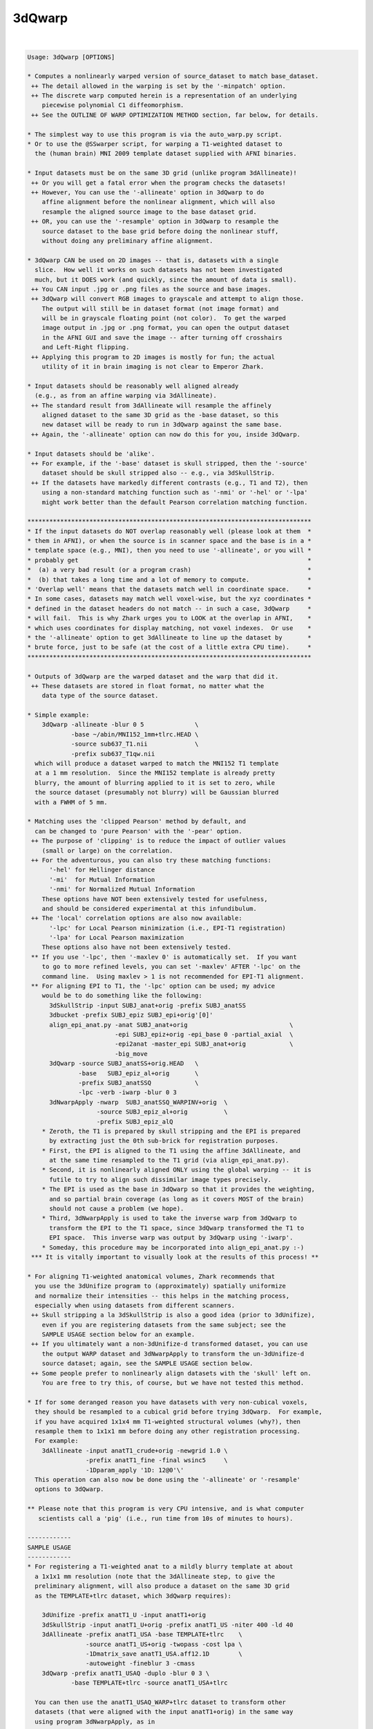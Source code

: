 *******
3dQwarp
*******

.. _3dQwarp:

.. contents:: 
    :depth: 4 

| 

.. code-block:: none

    
    Usage: 3dQwarp [OPTIONS]
    
    * Computes a nonlinearly warped version of source_dataset to match base_dataset.
     ++ The detail allowed in the warping is set by the '-minpatch' option.
     ++ The discrete warp computed herein is a representation of an underlying
        piecewise polynomial C1 diffeomorphism.
     ++ See the OUTLINE OF WARP OPTIMIZATION METHOD section, far below, for details.
    
    * The simplest way to use this program is via the auto_warp.py script.
    * Or to use the @SSwarper script, for warping a T1-weighted dataset to
      the (human brain) MNI 2009 template dataset supplied with AFNI binaries.
    
    * Input datasets must be on the same 3D grid (unlike program 3dAllineate)!
     ++ Or you will get a fatal error when the program checks the datasets!
     ++ However, You can use the '-allineate' option in 3dQwarp to do
        affine alignment before the nonlinear alignment, which will also
        resample the aligned source image to the base dataset grid.
     ++ OR, you can use the '-resample' option in 3dQwarp to resample the
        source dataset to the base grid before doing the nonlinear stuff,
        without doing any preliminary affine alignment.
    
    * 3dQwarp CAN be used on 2D images -- that is, datasets with a single
      slice.  How well it works on such datasets has not been investigated
      much, but it DOES work (and quickly, since the amount of data is small).
     ++ You CAN input .jpg or .png files as the source and base images.
     ++ 3dQwarp will convert RGB images to grayscale and attempt to align those.
        The output will still be in dataset format (not image format) and
        will be in grayscale floating point (not color).  To get the warped
        image output in .jpg or .png format, you can open the output dataset
        in the AFNI GUI and save the image -- after turning off crosshairs
        and Left-Right flipping.
     ++ Applying this program to 2D images is mostly for fun; the actual
        utility of it in brain imaging is not clear to Emperor Zhark.
    
    * Input datasets should be reasonably well aligned already
      (e.g., as from an affine warping via 3dAllineate).
     ++ The standard result from 3dAllineate will resample the affinely
        aligned dataset to the same 3D grid as the -base dataset, so this
        new dataset will be ready to run in 3dQwarp against the same base.
     ++ Again, the '-allineate' option can now do this for you, inside 3dQwarp.
    
    * Input datasets should be 'alike'.
     ++ For example, if the '-base' dataset is skull stripped, then the '-source'
        dataset should be skull stripped also -- e.g., via 3dSkullStrip.
     ++ If the datasets have markedly different contrasts (e.g., T1 and T2), then
        using a non-standard matching function such as '-nmi' or '-hel' or '-lpa'
        might work better than the default Pearson correlation matching function.
    
    ******************************************************************************
    * If the input datasets do NOT overlap reasonably well (please look at them  *
    * them in AFNI), or when the source is in scanner space and the base is in a *
    * template space (e.g., MNI), then you need to use '-allineate', or you will *
    * probably get                                                               *
    *  (a) a very bad result (or a program crash)                                *
    *  (b) that takes a long time and a lot of memory to compute.                *
    * 'Overlap well' means that the datasets match well in coordinate space.     *
    * In some cases, datasets may match well voxel-wise, but the xyz coordinates *
    * defined in the dataset headers do not match -- in such a case, 3dQwarp     *
    * will fail.  This is why Zhark urges you to LOOK at the overlap in AFNI,    *
    * which uses coordinates for display matching, not voxel indexes.  Or use    *
    * the '-allineate' option to get 3dAllineate to line up the dataset by       *
    * brute force, just to be safe (at the cost of a little extra CPU time).     *
    ******************************************************************************
    
    * Outputs of 3dQwarp are the warped dataset and the warp that did it.
     ++ These datasets are stored in float format, no matter what the
        data type of the source dataset.
    
    * Simple example:
        3dQwarp -allineate -blur 0 5              \
                -base ~/abin/MNI152_1mm+tlrc.HEAD \
                -source sub637_T1.nii             \
                -prefix sub637_T1qw.nii
      which will produce a dataset warped to match the MNI152 T1 template
      at a 1 mm resolution.  Since the MNI152 template is already pretty
      blurry, the amount of blurring applied to it is set to zero, while
      the source dataset (presumably not blurry) will be Gaussian blurred
      with a FWHM of 5 mm.
    
    * Matching uses the 'clipped Pearson' method by default, and
      can be changed to 'pure Pearson' with the '-pear' option.
     ++ The purpose of 'clipping' is to reduce the impact of outlier values
        (small or large) on the correlation.
     ++ For the adventurous, you can also try these matching functions:
          '-hel' for Hellinger distance
          '-mi'  for Mutual Information
          '-nmi' for Normalized Mutual Information
        These options have NOT been extensively tested for usefulness,
        and should be considered experimental at this infundibulum.
     ++ The 'local' correlation options are also now available:
          '-lpc' for Local Pearson minimization (i.e., EPI-T1 registration)
          '-lpa' for Local Pearson maximization
        These options also have not been extensively tested.
     ** If you use '-lpc', then '-maxlev 0' is automatically set.  If you want
        to go to more refined levels, you can set '-maxlev' AFTER '-lpc' on the
        command line.  Using maxlev > 1 is not recommended for EPI-T1 alignment.
     ** For aligning EPI to T1, the '-lpc' option can be used; my advice
        would be to do something like the following:
          3dSkullStrip -input SUBJ_anat+orig -prefix SUBJ_anatSS
          3dbucket -prefix SUBJ_epiz SUBJ_epi+orig'[0]'
          align_epi_anat.py -anat SUBJ_anat+orig                            \
                            -epi SUBJ_epiz+orig -epi_base 0 -partial_axial  \
                            -epi2anat -master_epi SUBJ_anat+orig            \
                            -big_move
          3dQwarp -source SUBJ_anatSS+orig.HEAD   \
                  -base   SUBJ_epiz_al+orig       \
                  -prefix SUBJ_anatSSQ            \
                  -lpc -verb -iwarp -blur 0 3
          3dNwarpApply -nwarp  SUBJ_anatSSQ_WARPINV+orig  \
                       -source SUBJ_epiz_al+orig          \
                       -prefix SUBJ_epiz_alQ
        * Zeroth, the T1 is prepared by skull stripping and the EPI is prepared
          by extracting just the 0th sub-brick for registration purposes.
        * First, the EPI is aligned to the T1 using the affine 3dAllineate, and
          at the same time resampled to the T1 grid (via align_epi_anat.py).
        * Second, it is nonlinearly aligned ONLY using the global warping -- it is
          futile to try to align such dissimilar image types precisely.
        * The EPI is used as the base in 3dQwarp so that it provides the weighting,
          and so partial brain coverage (as long as it covers MOST of the brain)
          should not cause a problem (we hope).
        * Third, 3dNwarpApply is used to take the inverse warp from 3dQwarp to
          transform the EPI to the T1 space, since 3dQwarp transformed the T1 to
          EPI space.  This inverse warp was output by 3dQwarp using '-iwarp'.
        * Someday, this procedure may be incorporated into align_epi_anat.py :-)
     *** It is vitally important to visually look at the results of this process! **
    
    * For aligning T1-weighted anatomical volumes, Zhark recommends that
      you use the 3dUnifize program to (approximately) spatially uniformize
      and normalize their intensities -- this helps in the matching process,
      especially when using datasets from different scanners.
     ++ Skull stripping a la 3dSkullStrip is also a good idea (prior to 3dUnifize),
        even if you are registering datasets from the same subject; see the
        SAMPLE USAGE section below for an example.
     ++ If you ultimately want a non-3dUnifize-d transformed dataset, you can use
        the output WARP dataset and 3dNwarpApply to transform the un-3dUnifize-d
        source dataset; again, see the SAMPLE USAGE section below.
     ++ Some people prefer to nonlinearly align datasets with the 'skull' left on.
        You are free to try this, of course, but we have not tested this method.
    
    * If for some deranged reason you have datasets with very non-cubical voxels,
      they should be resampled to a cubical grid before trying 3dQwarp.  For example,
      if you have acquired 1x1x4 mm T1-weighted structural volumes (why?), then
      resample them to 1x1x1 mm before doing any other registration processing.
      For example:
        3dAllineate -input anatT1_crude+orig -newgrid 1.0 \
                    -prefix anatT1_fine -final wsinc5     \
                    -1Dparam_apply '1D: 12@0'\'
      This operation can also now be done using the '-allineate' or '-resample'
      options to 3dQwarp.
    
    ** Please note that this program is very CPU intensive, and is what computer
       scientists call a 'pig' (i.e., run time from 10s of minutes to hours).
    
    ------------
    SAMPLE USAGE
    ------------
    * For registering a T1-weighted anat to a mildly blurry template at about
      a 1x1x1 mm resolution (note that the 3dAllineate step, to give the
      preliminary alignment, will also produce a dataset on the same 3D grid
      as the TEMPLATE+tlrc dataset, which 3dQwarp requires):
    
        3dUnifize -prefix anatT1_U -input anatT1+orig
        3dSkullStrip -input anatT1_U+orig -prefix anatT1_US -niter 400 -ld 40
        3dAllineate -prefix anatT1_USA -base TEMPLATE+tlrc    \
                    -source anatT1_US+orig -twopass -cost lpa \
                    -1Dmatrix_save anatT1_USA.aff12.1D        \
                    -autoweight -fineblur 3 -cmass
        3dQwarp -prefix anatT1_USAQ -duplo -blur 0 3 \
                -base TEMPLATE+tlrc -source anatT1_USA+tlrc
    
      You can then use the anatT1_USAQ_WARP+tlrc dataset to transform other
      datasets (that were aligned with the input anatT1+orig) in the same way
      using program 3dNwarpApply, as in
    
        3dNwarpApply -nwarp 'anatT1_USAQ_WARPtlrc anatT1_USA.aff12.1D' \
                     -source NEWSOURCE+orig -prefix NEWSOURCE_warped
    
      For example, if you want a warped copy of the original anatT1+orig dataset
      (without the 3dUnifize and 3dSkullStrip modifications), put 'anatT1' in
      place of 'NEWSOURCE' in the above command.
    
      Note that the '-nwarp' option to 3dNwarpApply has TWO filenames inside
      single quotes.  This feature tells that program to compose (catenate) those
      2 spatial transformations before applying the resulting warp.  See the -help
      output of 3dNwarpApply for more sneaky/cunning ways to make the program warp
      datasets (and also see the example just below).
    
       ** PLEASE NOTE that if you use the '-allineate' option in 3dQwarp, to   **
       ** do the 3dAllineate step inside 3dQwarp, then you do NOT catenate     **
       ** the affine and nonlinear warps as in the 3dNwarpApply example above, **
       ** since the output nonlinear warp will ALREADY have be catenated with  **
       ** the affine warp -- this output warp is the transformation directly   **
       ** between the '-source' and '-base' datasets (as is reasonable IZHO).  **
    
      If the NEWSOURCE+orig dataset is integer-valued (e.g., anatomical labels),
      then you would use the '-ainterp NN' with 3dNwarpApply, to keep the program
      from interpolating the voxel values.
    
    * If you use align_epi_anat.py to affinely transform several EPI datasets to
      match a T1 anat, and then want to nonlinearly warp the EPIs to the template,
      following the warp generated above, the procedure is something like this:
    
        align_epi_anat.py -anat anatT1+orig -epi epi_r1+orig \
                          -epi_base 3 -epi2anat -big_move    \
                          -child_epi epi_r2+orig epi_r3+orig
    
        3dNwarpApply -source epi_r1+orig                                \
                     -nwarp 'anatT1_USAQ_WARP+tlrc anatT1_USA.aff12.1D' \
                     -affter epi_r1_al_reg_mat.aff12.1D                 \
                     -master WARP -newgrid 2.0                          \
                     -prefix epi_r1_AQ
    
        (mutatis mutandis for 'child' datasets epi_r2, epi_r3, etc.).
    
      The above procedure transforms the data directly from the un-registered
      original epi_r1+orig dataset, catenating the EPI volume registration
      transformations (epi_r1_al_reg_mat.aff12.1D) with the affine anat to
      template transformation (anatT1_USA.aff12.1D) and with the nonlinear
      anat to template transformation (anatT1_USAQ_WARP+tlrc).  3dNwarpApply
      will use the default 'wsinc5' interpolation method, which does not blur
      the results much -- an important issue for statistical analysis of the
      EPI time series.
    
      Various functions, such as volume change fraction (Jacobian determinant)
      can be calculated from the warp dataset via program 3dNwarpFuncs.
    
    --------------------
    COMMAND LINE OPTIONS (too many of them)
    --------------------
     -base   base_dataset   = Alternative way to specify the base dataset.
    
     -source source_dataset = Alternative way to specify the source dataset.
                             * You can either use both '-base' and '-source',
                               OR you can put the base and source dataset
                               names last on the command line.
                             * But you cannot use just one of '-base' or '-source'
                               and then put the other input dataset name at the
                               end of the command line!
                           *** Please note that if you are using 3dUnifize on
                               one dataset (or the template was made with 3dUnifize-d
                               datasets), then the other dataset should also be
                               processed the same way for better results.  This dictum
                               applies in general: the source and base datasets should
                               be pre-processed the same way, as far as possible.
    
     -prefix ppp  = Sets the prefix for the output datasets.
                   * The source dataset is warped to match the base
                     and gets prefix 'ppp'. (Except if '-plusminus' is used.)
                   * The final interpolation to this output dataset is
                     done using the 'wsinc5' method.  See the output of
                       3dAllineate -HELP
                     (in the "Modifying '-final wsinc5'" section) for
                     the lengthy technical details.
                   * The 3D warp used is saved in a dataset with
                     prefix 'ppp_WARP' -- this dataset can be used
                     with 3dNwarpApply and 3dNwarpCat, for example.
                     * To be clear, this is the warp from source dataset
                       coordinates to base dataset coordinates, where the
                       values at each base grid point are the xyz displacments
                       needed to move that grid point's xyz values to the
                       corresponding xyz values in the source dataset:
                         base( (x,y,z) + WARP(x,y,z) ) matches source(x,y,z)
                       Another way to think of this warp is that it 'pulls'
                       values back from source space to base space.
                   * 3dNwarpApply would use 'ppp_WARP' to transform datasets
                     aligned with the source dataset to be aligned with the
                     base dataset.
                  ** If you do NOT want this warp saved, use the option '-nowarp'.
                -->> (However, this warp is usually the most valuable possible output!)
                   * If you want to calculate and save the inverse 3D warp,
                     use the option '-iwarp'.  This inverse warp will then be
                     saved in a dataset with prefix 'ppp_WARPINV'.
                   * This inverse warp could be used to transform data from base
                     space to source space, if you need to do such an operation.
                   * You can easily compute the inverse later, say by a command like
                       3dNwarpCat -prefix Z_WARPINV 'INV(Z_WARP+tlrc)'
                     or the inverse can be computed as needed in 3dNwarpApply, like
                       3dNwarpApply -nwarp 'INV(Z_WARP+tlrc)' -source Dataset.nii ...
    
     -allineate   = This option will make 3dQwarp run 3dAllineate first, to align
       *OR*         the source dataset to the base with an affine transformation.
     -allin         It will then use that alignment as a starting point for the
       *OR*         nonlinear warping.
     -allinfast    * With -allineate, the source dataset does NOT have to be on
                     the same 3D grid as the base, since the intermediate output
                     of 3dAllineate (the substitute source) will be on the grid
                     as the base.
                   * If the datasets overlap reasonably already, you can use the
                     option '-allinfast' (instead of '-allineate') to add the
                     option '-onepass' to the 3dAllineate command line, to make
                     it run faster (by avoiding the time-consuming coarse pass
                     step of trying lots of shifts and rotations to find an idea
                     of how to start).
              -->>** The final output warp dataset is the warp directly between
                     the original source dataset and the base (i.e., the catenation
                     of the affine matrix from 3dAllineate and the nonlinear warp
                     from the 'warpomatic' procedure in 3dQwarp).
              -->>** The above point means that you should NOT NOT NOT use the affine
                     warp output by the '-allineate' option in combination with the
                     nonlinear warp output by 3dQwarp (say, when using 3dNwarpApply),
                     since the affine warp would then be applied twice -- which would
                     be WRONG WRONG WRONG.
              -->>** The final output warped dataset is warped directly from the
                     original source dataset, NOT from the substitute source.
                   * The intermediate files from 3dAllineate (the substitute source
                     dataset and the affine matrix) are saved, using 'prefix_Allin'
                     in the filenames.  If you wish to have them deleted, use the
                     option '-allinkill' in addition to '-allineate'.
                 *** The following 3dQwarp options CANNOT be used with -allineate:
                       -plusminus  -inilev  -iniwarp
                 *** However, you CAN use -duplo with -allineate.
                   * The '-awarp' option will output the computed warp from the
                     intermediea 3dAllineate-d dataset to the base dataset,
                     in case you want that for some reason. This option will
                     only have meaning if '-allineate' or '-allinfast' is used.
                     The prefix of the '-awarp' output will have the string
                     '_AWARP' appended to the '-prefix' for the output dataset.
    
     -allineate_opts '-opt ...'
       *OR*        * This option lets you add extra options to the 3dAllineate
     -allopt         command to be run by 3dQwarp.  Normally, you won't need
                     to do this.
                   * All the extra options for the 3dAllineate command line
                     should be enclosed inside a pair of quote marks; e.g.,
                        -allopt '-cost lpa -verb'
                   * If '-emask' is used in 3dQwarp, the same option will be
                     passed to 3dAllineate automatically, so you don't have to
                     do that yourself.
                 *** Do NOT attempt to use the (obsolescent) '-nwarp' option in
                     3dAllineate from inside 3dQwarp -- bad things will probably
                     happen, and you won't EVER get any Christmas presents again!
    
     -resample    = This option simply resamples the source dataset to match the
                    base dataset grid.  You can use this if the two datasets
                    overlap well (as seen in the AFNI GUI), but are not on the
                    same 3D grid.
                   * If they don't overlap well, use -allineate instead.
                   * As with -allineate, the final output dataset is warped
                     directly from the source dataset, not from the resampled
                     source dataset.
                   * The reampling here (and with -allineate) is done with the
                     'wsinc5' method, which has very little blurring artifact.
                   * If the base and source datasets ARE on the same 3D grid,
                     then the -resample option will be ignored.
                   * You CAN use -resample with these 3dQwarp options:
                       -plusminus  -inilev  -iniwarp  -duplo
    
     -nowarp      = Do not save the _WARP file.
     -iwarp       = Do compute and save the _WARPINV file.
     -nodset      = Do not save the warped source dataset (i.e., if you only need the _WARP).
    
     -pear        = Use strict Pearson correlation for matching.
                   * Not usually recommended, since the 'clipped Pearson' method
                     used by default will reduce the impact of outlier values.
    
     -noneg       = Replace negative values in either input volume with 0.
                   * If there ARE negative input values, and you do NOT use -noneg,
                     then strict Pearson correlation will be used, since the 'clipped'
                     method only is implemented for non-negative volumes.
                   * '-noneg' is not the default, since there might be situations where
                     you want to align datasets with positive and negative values mixed.
                   * But, in many cases, the negative values in a dataset are just the
                     result of interpolation artifacts (or other peculiarities), and so
                     they should be ignored.  That is what '-noneg' is for.
    
     -nopenalty   = Don't use a penalty on the cost function; the goal
                    of the penalty is to reduce grid distortions.
                   * If there penalty is turned off AND you warp down to
                     a fine scale (e.g., '-minpatch 11'), you will probably
                     get strange-looking results.
    
     -penfac ff   = Use the number 'ff' to weight the penalty.
                    The default value is 1.  Larger values of 'ff' mean the
                    penalty counts more, reducing grid distortions,
                    insha'Allah; '-nopenalty' is the same as '-penfac 0'.
               -->>* [23 Sep 2013] -- Zhark increased the default value of
                     the penalty by a factor of 5, and also made it get
                     progressively larger with each level of refinement.
                     Thus, warping results will vary from earlier instances
                     of 3dQwarp.
                   * The progressive increase in the penalty at higher levels
                     means that the 'cost function' can actually look like the
                     alignment is getting worse when the levels change.
                   * IF you wish to turn off this progression, for whatever
                     reason (e.g., to keep compatibility with older results),
                     use the option '-penold'.  To be completely compatible with
                     the older 3dQwarp, you'll also have to use '-penfac 0.2'.
    
     -useweight   = With '-useweight', each voxel in the base automask is weighted
                    by the intensity of the (blurred) base image.  This makes
                    white matter count more in T1-weighted volumes, for example.
               -->>* [24 Mar 2014] This option is is now the default.
    
     -noweight    = If you want a binary weight (the old default), use this option.
                    That is, each voxel in the base volume automask will be
                    weighted the same in the computation of the cost functional.
    
     -weight www  = Instead of computing the weight from the base dataset,
                    directly input the weight volume from dataset 'www'.
                   * Useful if you know what over parts of the base image you
                     want to emphasize or de-emphasize the matching functional.
    
     -wball x y z r f =
                    Enhance automatic weight from '-useweight' by a factor
                    of 1+f*Gaussian(FWHM=r) centered in the base image at
                    DICOM coordinates (x,y,z) and with radius 'r'. The
                    goal of this option is to try and make the alignment
                    better in a specific part of the brain.
                   * Example:  -wball 0 14 6 30 40
                     to emphasize the thalamic area (in MNI/Talairach space).
                   * The 'r' parameter must be positive!
                   * The 'f' parameter must be between 1 and 100 (inclusive).
                   * '-wball' does nothing if you input your own weight
                     with the '-weight' option.
                   * '-wball' does change the binary weight created by
                     the '-noweight' option.
                   * You can only use '-wball' once in a run of 3dQwarp.
                 *** The effect of '-wball' is not dramatic.  The example
                     above makes the average brain image across a collection
                     of subjects a little sharper in the thalamic area, which
                     might have some small value.  If you care enough about
                     alignment to use '-wball', then you should examine the
                     results from 3dQwarp for each subject, to see if the
                     alignments are good enough for your purposes.
    
     -wmask ws f  = Similar to '-wball', but here, you provide a dataset 'ws'
                    that indicates where to increase the weight.
                   * The 'ws' dataset must be on the same 3D grid as the base dataset.
                   * 'ws' is treated as a mask -- it only matters where it
                     is nonzero -- otherwise, the values inside are not used.
                   * After 'ws' comes the factor 'f' by which to increase the
                     automatically computed weight.  Where 'ws' is nonzero,
                     the weighting will be multiplied by (1+f).
                   * As with '-wball', the factor 'f' should be between 1 and 100.
                   * You cannot use '-wball' and '-wmask' together!
    
     -wtprefix p  = Saves the auto-computed weight volume to a dataset with prefix 'p'.
                    If you are sufficiently dedicated, you could manually edit
                    this volume, in the AFNI GUI, in 3dcalc, et cetera.  And then
                    use it, instead of the auto-computed default weight, via the
                    '-weight' option.
                   * If you use the '-emask' option, the effects of the exclusion
                     mask are NOT shown in this output dataset!
    
     -blur bb     = Gaussian blur the input images by 'bb' (FWHM) voxels before
                    doing the alignment (the output dataset will not be blurred).
                    The default is 2.345 (for no good reason).
                   * Optionally, you can provide 2 values for 'bb', and then
                     the first one is applied to the base volume, the second
                     to the source volume.
               -->>* e.g., '-blur 0 3' to skip blurring the base image
                     (if the base is a blurry template, for example).
                   * A negative blur radius means to use 3D median filtering,
                     rather than Gaussian blurring.  This type of filtering will
                     better preserve edges, which can be important in alignment.
                   * If the base is a template volume that is already blurry,
                     you probably don't want to blur it again, but blurring
                     the source volume a little is probably a good idea, to
                     help the program avoid trying to match tiny features.
                   * Note that -duplo will blur the volumes some extra
                     amount for the initial small-scale warping, to make
                     that phase of the program converge more rapidly.
    
     -pblur       = Use progressive blurring; that is, for larger patch sizes,
                    the amount of blurring is larger.  The general idea is to
                    avoid trying to match finer details when the patch size
                    and incremental warps are coarse.  When '-blur' is used
                    as well, it sets a minimum amount of blurring that will
                    be used. [06 Aug 2014 -- '-pblur' may become the default someday].
                   * You can optionally give the fraction of the patch size that
                     is used for the progressive blur by providing a value between
                     0 and 0.25 after '-pblur'.  If you provide TWO values, the
                     the first fraction is used for progressively blurring the
                     base image and the second for the source image.  The default
                     parameters when just '-pblur' is given is the same as giving
                     the options as '-pblur 0.09 0.09'.
                   * '-pblur' is useful when trying to match 2 volumes with high
                     amounts of detail; e.g, warping one subject's brain image to
                     match another's, or trying to warp to match a detailed template.
                   * Note that using negative values with '-blur' means that the
                     progressive blurring will be done with median filters, rather
                     than Gaussian linear blurring.
             -->>*** The combination of the -allineate and -pblur options will make
                     the results of using 3dQwarp to align to a template somewhat
                     less sensitive to initial head position and scaling.
    
     -nopblur     = Don't use '-pblur'; equivalent to '-pblur 0 0'.
    
     -emask ee    = Here, 'ee' is a dataset to specify a mask of voxels
                    to EXCLUDE from the analysis -- all voxels in 'ee'
                    that are NONZERO will not be used in the alignment.
                   * The base image always automasked -- the emask is
                     extra, to indicate voxels you definitely DON'T want
                     included in the matching process, even if they are
                     inside the brain.
               -->>* Note that 3dAllineate has the same option. Since you
                     usually have to use 3dAllineate before 3dQwarp, you
                     will probably want to use -emask in both programs.
                    [ Unless, of course, you are using '-allineate',  which  ]
                    [ will automatically include '-emask' in the 3dAllineate ]
                    [ phase if '-emask' is used here in 3dQwarp.             ]
                   * Applications: exclude a tumor or resected region
                     (e.g., draw a mask in the AFNI Drawing plugin).
               -->>* Note that the emask applies to the base dataset,
                     so if you are registering a pre- and post-surgery
                     volume, you would probably use the post-surgery
                     dataset as the base.  If you eventually want the
                     result back in the pre-surgery space, then you
                     would use the inverse warp afterwards (in 3dNwarpApply).
    
     -noXdis      = These options let you specify that the warp should not
     -noYdis      = displace in the given direction.  For example, combining
     -noZdis      = -noXdis and -noZdis would mean only warping along the
                    y-direction would be allowed.
                   * Here, 'x' refers to the first coordinate in the dataset,
                     which is usually the Right-to-Left direction.  Et cetera.
    
     -iniwarp ww  = 'ww' is a dataset with an initial nonlinear warp to use.
                   * If this option is not used, the initial warp is the identity.
                   * You can specify a catenation of warps (in quotes) here, as in
                     program 3dNwarpApply.
                   * As a special case, if you just input an affine matrix in a .1D
                     file, that will work also -- it is treated as giving the initial
                     warp via the string "IDENT(base_dataset) matrix_file.aff12.1D".
                   * You CANNOT use this option with -duplo !!
                   * -iniwarp is usually used with -inilev to re-start 3dQwarp from
                     a previous stopping point.
    
     -inilev lv   = 'lv' is the initial refinement 'level' at which to start.
                   * Usually used with -iniwarp; CANNOT be used with -duplo.
                   * The combination of -inilev and -iniwarp lets you take the
                     results of a previous 3dQwarp run and refine them further:
                       3dQwarp -prefix Q25 -source SS+tlrc -base TEMPLATE+tlrc \
                               -duplo -minpatch 25 -blur 0 3
                       3dQwarp -prefix Q11 -source SS+tlrc -base TEMPLATE+tlrc \
                               -inilev 7 -iniwarp Q25_WARP+tlrc -blur 0 2
                     Note that the source dataset in the second run is the SAME as
                     in the first run.  If you don't see why this is necessary,
                     then you probably need to seek help from an AFNI guru.
              -->>** Also see the script @toMNI_Qwarpar for the use of this option
                     in creating a template dataset from a collection of scans from
                     different subjects.
    
     -minpatch mm = Set the minimum patch size for warp searching to 'mm' voxels.
       *OR*        * The value of mm should be an odd integer.
     -patchmin mm  * The default value of mm is 25.
                   * For more accurate results than mm=25, try 19 or 13.
                   * The smallest allowed patch size is 5.
                   * OpenMP parallelization becomes inefficient for patch sizes
                     smaller than about 15x15x15 -- which is why running 3dQwarp down
                     to the minimum patch level of 5 can be very slow.
                   * You may want stop at a larger patch size (say 7 or 9) and use
                     the -Qfinal option to run that final level with quintic warps,
                     which might run faster and provide the same degree of warp detail.
                   * Trying to make two different brain volumes match in fine detail
                     is usually a waste of time, especially in humans.  There is too
                     much variability in anatomy to match gyrus to gyrus accurately.
                     For this reason, the default minimum patch size is 25 voxels.
                     Using a smaller '-minpatch' might try to force the warp to
                     match features that do not match, and the result can be useless
                     image distortions -- another reason to LOOK AT THE RESULTS.
                                                            -------------------
    
     -maxlev lv   = Here, 'lv' is the maximum refinement 'level' to use.  This
                    is an alternate way to specify when the program should stop.
                   * To only do global polynomial warping, use '-maxlev 0'.
                   * If you use both '-minpatch' and '-maxlev', then you are
                     walking on the knife edge of danger.
                   * Of course, I know that you LIVE for such thrills.
    
     -gridlist gl = This option provides an alternate way to specify the patch
                    grid sizes used in the warp optimization process. 'gl' is
                    a 1D file with a list of patches to use -- in most cases,
                    you will want to use it in the following form:
                      -gridlist '1D: 0 151 101 75 51'
                   * Here, a 0 patch size means the global domain. Patch sizes
                     otherwise should be odd integers >= 5.
                   * If you use the '0' patch size again after the first position,
                     you will actually get an iteration at the size of the
                     default patch level 1, where the patch sizes are 75% of
                     the volume dimension.  There is no way to force the program
                     to literally repeat the sui generis step of lev=0.
                   * You cannot use -gridlist with -duplo or -plusminus!
    
     -allsave     = This option lets you save the output warps from each level
       *OR*         of the refinement process.  Mostly used for experimenting.
     -saveall      * Cannot be used with -nopadWARP, -duplo, or -plusminus.
                   * Will only save all the outputs if the program terminates
                     normally -- if it crashes, or freezes, then all these
                     warps are lost.
    
     -duplo       = Start off with 1/2 scale versions of the volumes,
                    for getting a speedy coarse first alignment.
                   * Then scales back up to register the full volumes.
                     The goal is greater speed, and it seems to help this
                     positively piggish program to be more expeditious.
                   * However, accuracy is somewhat lower with '-duplo',
                     for reasons that currenly elude Zhark; for this reason,
                     the Emperor does not usually use '-duplo'.
    
     -workhard    = Iterate more times, which can help when the volumes are
                    hard to align at all, or when you hope to get a more precise
                    alignment.
                   * Slows the program down (possibly a lot), of course.
                   * When you combine '-workhard'  with '-duplo', only the
                     full size volumes get the extra iterations.
                   * For finer control over which refinement levels work hard,
                     you can use this option in the form (for example)
                         -workhard:4:7
                     which implies the extra iterations will be done at levels
                     4, 5, 6, and 7, but not otherwise.
                   * You can also use '-superhard' to iterate even more, but
                     this extra option will REALLY slow things down.
               -->>* Under most circumstances, you should not need to use either
                     -workhard or -superhard.
               -->>* The fastest way to register to a template image is via the
                     -duplo option, and without the -workhard or -superhard options.
               -->>* If you use this option in the form '-Workhard' (first letter
                     in upper case), then the second iteration at each level is
                     done with quintic polynomial warps.
    
     -Qfinal      = At the finest patch size (the final level), use Hermite
                    quintic polynomials for the warp instead of cubic polynomials.
                   * In a 3D 'patch', there are 2x2x2x3=24 cubic polynomial basis
                     function parameters over which to optimize (2 polynomials
                     dependent on each of the x,y,z directions, and 3 different
                     directions of displacement).
                   * There are 3x3x3x3=81 quintic polynomial parameters per patch.
                   * With -Qfinal, the final level will have more detail in
                     the allowed warps, at the cost of yet more CPU time.
                   * However, no patch below 7x7x7 in size will be done with quintic
                     polynomials.
                   * This option is also not usually needed, and is experimental.
    
     -Qonly       = Use Hermite quintic polynomials at all levels.
                   * Very slow (about 4 times longer).  Also experimental.
                   * Will produce a (discrete representation of a) C2 warp.
    
     -plusminus   = Normally, the warp displacements dis(x) are defined to match
                    base(x) to source(x+dis(x)).  With this option, the match
                    is between base(x-dis(x)) and source(x+dis(x)) -- the two
                    images 'meet in the middle'.
                   * One goal is to mimic the warping done to MRI EPI data by
                     field inhomogeneities, when registering between a 'blip up'
                     and a 'blip down' down volume, which will have opposite
                     distortions.
                   * Define Wp(x) = x+dis(x) and Wm(x) = x-dis(x).  Then since
                     base(Wm(x)) matches source(Wp(x)), by substituting INV(Wm(x))
                     wherever we see x, we have base(x) matches source(Wp(INV(Wm(x))));
                     that is, the warp V(x) that one would get from the 'usual' way
                     of running 3dQwarp is V(x) = Wp(INV(Wm(x))).
                   * Conversely, we can calculate Wp(x) in terms of V(x) as follows:
                       If V(x) = x + dv(x), define Vh(x) = x + dv(x)/2;
                       then Wp(x) = V(INV(Vh(x)))
                   * With the above formulas, it is possible to compute Wp(x) from
                     V(x) and vice-versa, using program 3dNwarpCalc.  The requisite
                     commands are left as an exercise for the aspiring AFNI Jedi Master.
                   * You can use the semi-secret '-pmBASE' option to get the V(x)
                     warp and the source dataset warped to base space, in addition to
                     the Wp(x) '_PLUS' and Wm(x) '_MINUS' warps.
               -->>* Alas: -plusminus does not work with -duplo or -allineate :-(
                   * However, you can use -iniwarp with -plusminus :-)
               -->>* The outputs have _PLUS (from the source dataset) and _MINUS
                     (from the base dataset) in their filenames, in addition to
                     the prefix.  The -iwarp option, if present, will be ignored.
    
     -pmNAMES p m = This option lets you change the PLUS and MINUS prefix appendages
                    alluded to directly above to something else that might be more
                    easy for you to grok.  For example, if you are warping EPI volumes
                    with phase-encoding in the LR-direction with volumes that had
                    phase-encoding in the RL-direction, you might do something like
            -base EPI_LR+orig -source EPI_RL+orig -plusminus -pmNAMES RL LR -prefix EPIuw
                    recalling the the PLUS name goes with the source (RL) and the
                    MINUS name goes with the base (RL).  Then you'd end up with datasets
                      EPIuw_LR+orig and EPIuw_LR_WARP+orig from the base
                      EPIuw_RL+orig and EPIuw_RL_WARP+orig from the source
                    The EPIuw_LR_WARP+orig file could then be used to unwarp (e.g.,
                    using 3dNwarpApply) other LR-encoded EPI datasets from the same
                    scanning session.
    
     -nopad      = Do NOT use zero-padding on the 3D base and source images.
                   [Default == zero-pad, if needed]
                  * The underlying model for deformations goes to zero at the
                    edge of the volume being warped.  However, if there is
                    significant data near an edge of the volume, then it won't
                    get displaced much, and so the results might not be good.
                  * Zero padding is designed as a way to work around this potential
                    problem.  You should NOT need the '-nopad' option for any
                    reason that Zhark can think of, but it is here to be symmetrical
                    with 3dAllineate.
                  * Note that the output (warped from source) dataset will be on the
                    base dataset grid whether or not zero-padding is allowed.  However,
                    unless you use the following option, allowing zero-padding (i.e.,
                    the default operation) will make the output WARP dataset(s) be
                    on a larger grid (also see '-expad' below).
    
     -nopadWARP   = If you do NOT use '-nopad' (that is, you DO allow zero-padding
                    during the warp computations), then the computed warp will often
                    be bigger than the base volume.  This situation is normally not
                    an issue, but if for some reason you require the warp volume to
                    match the base volume, then use '-nopadWARP' to have the output
                    WARP dataset(s) truncated.
                   * Note that 3dNwarpApply and 3dNwarpAdjust will deal with warps
                     that are defined over grids that are larger than the datasets
                     to which they are applied; this is why Zhark says above that
                     a padded warp 'is normally not an issue'.
    
     -expad EE    = This option instructs the program to pad the warp by an extra
                    'EE' voxels (and then 3dQwarp starts optimizing it).
                   * This option is seldom needed, but can be useful if you
                     might later catenate the nonlinear warp -- via 3dNwarpCat --
                     with an affine transformation that contains a large shift.
                     Under that circumstance, the nonlinear warp might be shifted
                     partially outside its original grid, so expanding that grid
                     can avoid this problem.
                   * Note that this option perforce turns off '-nopadWARP'.
    
     -ballopt     = Normally, the incremental warp parameters are optimized inside
                    a rectangular 'box' (24 dimensional for cubic patches, 81 for
                    quintic patches), whose limits define the amount of distortion
                    allowed at each step.  Using '-ballopt' switches these limits
                    to be applied to a 'ball' (interior of a hypersphere), which
                    can allow for larger incremental displacements.  Use this
                    option if you think things need to be able to move farther.
    
     -boxopt      = Use the 'box' optimization limits instead of the 'ball'
                    [this is the default at present].
                   * Note that if '-workhard' is used, then ball and box optimization
                     are alternated in the different iterations at each level, so
                     these two options have no effect in that case.
    
     -verb        = Print out very very verbose progress messages (to stderr) :-)
     -quiet       = Cut out most of the fun fun fun progress messages :-(
    
    -----------------------------------
    INTERRUPTING the program gracefully
    -----------------------------------
    If you want to stop the program AND have it write out the results up to
    the current point, you can do so with a command like
      kill -s QUIT processID
    where 'processID' is the process identifier number (pid) for the 3dQwarp
    program you want to terminate.  A command like
      ps aux | grep 3dQwarp
    will give you a list of all your processes with the string '3dQwarp' in
    the command line.  For example, at the moment I wrote this text, I would
    get the response
      rwcox 62873 693.8  2.3  3274496 755284   p2  RN+  12:36PM 380:25.26 3dQwarp -prefix ...
      rwcox  6421   0.0  0.0  2423356    184   p0  R+    1:33PM   0:00.00 grep 3dQwarp
      rwcox  6418   0.0  0.0  2563664   7344   p4  S+    1:31PM   0:00.15 vi 3dQwarp.c
    so the processID for the actual run of 3dQwarp was 62873.
    
    The program will 'notice' the QUIT signal at the end of the optimization
    of the next patch, so it may be a moment or two before it actually saves
    the output dataset(s) and exits.
    
    Of course, if you just want to kill the process in a brute force way, with
    nothing left behind to examine, then 'kill processID' will work.
    
    ----------------------------------------------------------------
    CLARIFICATION about the confusing forward and inverse warp issue
    ----------------------------------------------------------------
    An AFNI nonlinear warp dataset stores the displacements (in DICOM mm) from
    the base dataset grid to the source dataset grid.  For computing the source
    dataset warped to the base dataset grid, these displacements are needed,
    so that for each grid point in the output (warped) dataset, the corresponding
    location in the source dataset can be found, and then the value of the source
    at that point can be computed (interpolated).
    
    That is, this forward warp is good for finding where a given point in the
    base dataset maps to in the source dataset.  However, for finding where a
    given point in the source dataset maps to in the base dataset, the inverse
    warp is needed.  Or, if you wish to warp the base dataset to 'look like' the
    source dataset, then you use 3dNwarpApply with the input warp being the
    inverse warp from 3dQwarp.
    
    -----------------------------------
    OUTLINE OF WARP OPTIMIZATION METHOD
    -----------------------------------
    Repeated composition of incremental warps defined by Hermite cubic basis functions,
    first over the entire volume, then over steadily shrinking and overlapping patches
    (increasing 'levels': the patches shrink by a factor of 0.75 at each level).
    
    At 'level 0' (over the entire volume), Hermite quintic basis functions are also
    employed, but these are not used at the more refined levels.  All basis functions
    herein are (at least) continuously differentiable, so the discrete warp computed
    will be a representation of an underlying C1 diffeomorphism.  The basis functions
    go to zero at the edge of each patch, so the overall warp will decay to the identity
    warp (displacements=0) at the edge of the base volume. (However, use of '-allineate'
    can make the final output warp be nonzero at the edges; the programs that apply
    warps to datasets linearly extrapolate warp displacements outside the 3D box over
    which the warp is defined.)
    
    For this procedure to work, the source and base datasets need to be reasonably
    well aligned already (e.g., via 3dAllineate, if necessary). Multiple warps can
    later be composed and applied via programs 3dNwarpApply and/or 3dNwarpCalc.
    
    Note that it is not correct to say that the resulting warp is a piecewise cubic
    (or quintic) polynomial.  The first warp created (at level 0) is such a warp;
    call that W0(x).  Then the incremental warp W1(x) applied at the next iteration
    is also a cubic polynomial warp (say), and the result is W0(W1(x)), which is
    more complicated than a cubic polynomial -- and so on.  The incremental warps
    aren't added, but composed, so that the mathematical form of the final warp
    would be very unwieldy to express in polynomial form.  Of course, the program
    just keeps track of the displacements, not the polynomial coefficients, so it
    doesn't 'care' about the underlying polynomials at all.
    
    One reason for incremental improvement by composition, rather than by addition,
    is the simple fact that if W0(x) is invertible and W1(x) is invertible, then
    W0(W1(x)) is also invertible -- but W0(x)+W1(x) might not be.  The incremental
    polynomial warps are kept invertible by simple constraints on the magnitudes
    of their coefficients.
    
    The penalty is a Neo-Hookean elastic energy function, based on a combination
    of bulk and shear distortions; cf. http://en.wikipedia.org/wiki/Neo-Hookean_solid
    The goal is to keep the warps from becoming too 'weird' (not that this always works).
    
    By perusing the many options above, you can see that the user can control the
    warp optimization in various ways.  All these options make using 3dQwarp seem
    pretty complicated.  The reason there are so many options is that many different
    cases arise, and we are trying to make the program flexible enough to deal with
    them all.  The SAMPLE USAGE section above is a good place to start for guidance.
    
    -------------------------------------------------------------------------------
    ***** This program is experimental and subject to sudden horrific change! *****
    -------------------------------------------------------------------------------
    
    ----- AUTHOR = Zhark the Grotesquely Warped -- Fall/Winter/Spring 2012-13 -----
    
     =========================================================================
    * This binary version of 3dQwarp is compiled using OpenMP, a semi-
       automatic parallelizer software toolkit, which splits the work across
       multiple CPUs/cores on the same shared memory computer.
    * OpenMP is NOT like MPI -- it does not work with CPUs connected only
       by a network (e.g., OpenMP doesn't work with 'cluster' setups).
    * For implementation and compilation details, please see
       https://afni.nimh.nih.gov/pub/dist/doc/misc/OpenMP.html
    * The number of CPU threads used will default to the maximum number on
       your system.  You can control this value by setting environment variable
       OMP_NUM_THREADS to some smaller value (including 1).
    * Un-setting OMP_NUM_THREADS resets OpenMP back to its default state of
       using all CPUs available.
       ++ However, on some systems, it seems to be necessary to set variable
          OMP_NUM_THREADS explicitly, or you only get one CPU.
       ++ On other systems with many CPUS, you probably want to limit the CPU
          count, since using more than (say) 16 threads is probably useless.
    * You must set OMP_NUM_THREADS in the shell BEFORE running the program,
       since OpenMP queries this variable BEFORE the program actually starts.
       ++ You can't usefully set this variable in your ~/.afnirc file or on the
          command line with the '-D' option.
    * How many threads are useful?  That varies with the program, and how well
       it was coded.  You'll have to experiment on your own systems!
    * The number of CPUs on this particular computer system is ...... 16.
    * The maximum number of CPUs that will be used is now set to .... 8.
    * Tests show that using more 10-12 CPUs with 3dQwarp doesn't help much.
      If you have more CPUs on one system, it's faster to run two or three
      separate registration jobs in parallel than to use all the CPUs on
      one 3dQwarp task.
